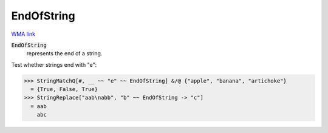 EndOfString
===========

`WMA link <https://reference.wolfram.com/language/ref/EndOfString.html>`_


:code:`EndOfString`
    represents the end of a string.





Test whether strings end with "e":

>>> StringMatchQ[#, __ ~~ "e" ~~ EndOfString] &/@ {"apple", "banana", "artichoke"}
  = {True, False, True}
>>> StringReplace["aab\nabb", "b" ~~ EndOfString -> "c"]
  = aab
    abc
